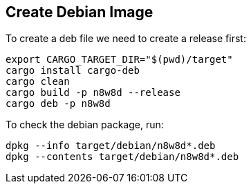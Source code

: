 == Create Debian Image

To create a deb file we need to create a release first:

[source,shell]
----
export CARGO_TARGET_DIR="$(pwd)/target"
cargo install cargo-deb
cargo clean
cargo build -p n8w8d --release
cargo deb -p n8w8d
----

To check the debian package, run:

----
dpkg --info target/debian/n8w8d*.deb
dpkg --contents target/debian/n8w8d*.deb
----

